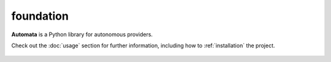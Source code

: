 foundation
==========

**Automata** is a Python library for autonomous providers.

Check out the :doc:`usage` section for further information, including
how to :ref:`installation` the project.

.. note::










..  AUTO-GENERATED CONTENT START
..

    .. toctree::
       :maxdepth: 1

       llm_empty_conversation_error

..  AUTO-GENERATED CONTENT END
..



